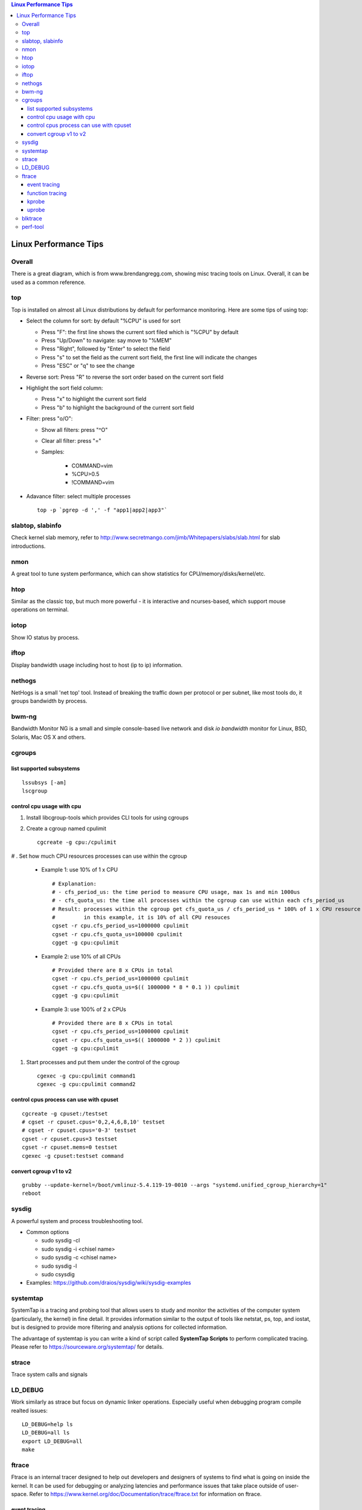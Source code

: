 .. contents:: Linux Performance Tips

Linux Performance Tips
========================

Overall
----------

There is a great diagram, which is from www.brendangregg.com, showing misc tracing tools on Linux. Overall, it can be used as a common reference.

.. image:: images/linux_perf_and_trace_utils.png

top
-------

Top is installed on almost all Linux distributions by default for performance monitoring. Here are some tips of using top:

- Select the column for sort: by default "%CPU" is used for sort

  * Press "F": the first line shows the current sort filed which is "%CPU" by default
  * Press "Up/Down" to navigate: say move to "%MEM"
  * Press "Right", followed by "Enter" to select the field
  * Press "s" to set the field as the current sort field, the first line will indicate the changes
  * Press "ESC" or "q" to see the change

- Reverse sort: Press "R" to reverse the sort order based on the current sort field
- Highlight the sort field column:

  * Press "x" to highlight the current sort field
  * Press "b" to highlight the background of the current sort field

- Filter: press "o/O":

  * Show all filters: press "^O"
  * Clear all filter: press "="
  * Samples:

     * COMMAND=vim
     * %CPU>0.5
     * !COMMAND=vim

- Adavance filter: select multiple processes

  ::

    top -p `pgrep -d ',' -f "app1|app2|app3"`

slabtop, slabinfo
--------------------

Check kernel slab memory, refer to http://www.secretmango.com/jimb/Whitepapers/slabs/slab.html for slab introductions.

nmon
-------

A great tool to tune system performance, which can show statistics for CPU/memory/disks/kernel/etc.

htop
-------

Similar as the classic top, but much more powerful - it is interactive and ncurses-based, which support mouse operations on terminal.

iotop
--------

Show IO status by process.

iftop
--------

Display bandwidth usage including host to host (ip to ip) information.

nethogs
-----------

NetHogs is a small 'net top' tool. Instead of breaking the traffic down per protocol or per subnet, like most tools do, it groups bandwidth by process.

bwm-ng
---------

Bandwidth Monitor NG is a small and simple console-based live network and disk *io bandwidth* monitor for Linux, BSD, Solaris, Mac OS X and others.

cgroups
--------

list supported subsystems
~~~~~~~~~~~~~~~~~~~~~~~~~~~

::

  lssubsys [-am]
  lscgroup

control cpu usage with cpu
~~~~~~~~~~~~~~~~~~~~~~~~~~~

#. Install libcgroup-tools which provides CLI tools for using cgroups
#. Create a cgroup named cpulimit

   ::

     cgcreate -g cpu:/cpulimit

# . Set how much CPU resources processes can use within the cgroup

    - Example 1: use 10% of 1 x CPU

      ::

        # Explanation:
        # - cfs_period_us: the time period to measure CPU usage, max 1s and min 1000us
        # - cfs_quota_us: the time all processes within the cgroup can use within each cfs_period_us
        # Result: processes within the cgroup get cfs_quota_us / cfs_period_us * 100% of 1 x CPU resource
        #         in this example, it is 10% of all CPU resouces
        cgset -r cpu.cfs_period_us=1000000 cpulimit
        cgset -r cpu.cfs_quota_us=100000 cpulimit
        cgget -g cpu:cpulimit

    - Example 2: use 10% of all CPUs

      ::

        # Provided there are 8 x CPUs in total
        cgset -r cpu.cfs_period_us=1000000 cpulimit
        cgset -r cpu.cfs_quota_us=$(( 1000000 * 8 * 0.1 )) cpulimit
        cgget -g cpu:cpulimit

    - Example 3: use 100% of 2 x CPUs

      ::

        # Provided there are 8 x CPUs in total
        cgset -r cpu.cfs_period_us=1000000 cpulimit
        cgset -r cpu.cfs_quota_us=$(( 1000000 * 2 )) cpulimit
        cgget -g cpu:cpulimit

#. Start processes and put them under the control of the cgroup

   ::

     cgexec -g cpu:cpulimit command1
     cgexec -g cpu:cpulimit command2

control cpus process can use with cpuset
~~~~~~~~~~~~~~~~~~~~~~~~~~~~~~~~~~~~~~~~~~

::

  cgcreate -g cpuset:/testset
  # cgset -r cpuset.cpus='0,2,4,6,8,10' testset
  # cgset -r cpuset.cpus='0-3' testset
  cgset -r cpuset.cpus=3 testset
  cgset -r cpuset.mems=0 testset
  cgexec -g cpuset:testset command

convert cgroup v1 to v2
~~~~~~~~~~~~~~~~~~~~~~~~~~

::

  grubby --update-kernel=/boot/vmlinuz-5.4.119-19-0010 --args "systemd.unified_cgroup_hierarchy=1"
  reboot

sysdig
---------

A powerful system and process troubleshooting tool.

- Common options

  - sudo sysdig -cl
  - sudo sysdig -i <chisel name>
  - sudo sysdig -c <chisel name>
  - sudo sysdig -l
  - sudo csysdig

- Examples: https://github.com/draios/sysdig/wiki/sysdig-examples

systemtap
------------

SystemTap is a tracing and probing tool that allows users to study and monitor the activities of the computer system (particularly, the kernel) in fine detail. It provides information similar to the output of tools like netstat,  ps, top, and iostat, but is designed to provide more filtering and analysis options for collected information.

The advantage of systemtap is you can write a kind of script called **SystemTap Scripts** to perform complicated tracing. Please refer to https://sourceware.org/systemtap/ for details.

strace
---------

Trace system calls and signals

LD_DEBUG
----------

Work similarly as strace but focus on dynamic linker operations. Especially useful when debugging program compile realted issues:

::

  LD_DEBUG=help ls
  LD_DEBUG=all ls
  export LD_DEBUG=all
  make

ftrace
---------

Ftrace is an internal tracer designed to help out developers and designers of systems to find what is going on inside the kernel. It can be used for debugging or analyzing latencies and performance issues that take place outside of user-space. Refer to https://www.kernel.org/doc/Documentation/trace/ftrace.txt for information on ftrace.

event tracing
~~~~~~~~~~~~~~~~~~

**tracing**

::

  # method 1 - through event toggle
  cd /sys/kernel/debug/tracing/
  cat available_events # list all availabel events which can be traced
  ls events # list all available events which is organized in groups
  echo 1 > events/path/to/event/enable # enable the event tracing, multiple events can be traced
  echo 1 > tracing_on
  echo > trace
  cat trace # check trace results
  # method 2 - through set_event
  echo > set_event # clear previous events
  echo "event1" > set_event # multiple event tracing: echo "event2" >> set_event
  echo 1 > tracing_on
  echo > trace
  cat trace

**filtering**

::

  # event filter
  cat events/path/to/event/format # understand the supported event format
  echo "filter expression" > events/path/to/event/filter
  echo 0 > events/path/to/event/filter # clear the filter
  # event subsystem filter
  cd events/subsystem/path
  echo 0 > filter
  echo "filter expression" > filter

**pid filtering**

::

  cd /sys/kernel/debug/tracing
  echo <PID> > set_event_pid # filtering multiple PIDs: echo <PID1> <PID2> <...> >> set_event_pid
  ...

function tracing
~~~~~~~~~~~~~~~~~~~~~

**tracing**

::

  cat available_tracers # list all available traces, function, function_graph are used most frequently
  # function
  echo function > current_tracer
  cat available_filter_functions # get filters which can be used for function tracing
  echo <available filter> > set_ftrace_filter # multiple filter can be used - echo <another filter> >> set_ftrace_filter
  # multiple function filters can be configured as : echo <function_name_prefix>* > set_ftrace_filter
  echo > trace
  cat trace # check trace results
  # function graph
  echo function_graph > current_tracer
  cat available_filter_functions # get filters which can be used for function graph tracing
  echo <available filter> > set_graph_function # multiple filter can be used - echo <another filter> >> set_graph_function
  echo 10 > max_graph_depth
  echo > trace
  cat trace # check trace results

**trace_pipe**

::

  # trace_pipe only contains newer data compared with last read, suitable for redirection
  cat trace_pipe
  cat trace_pipe > /tmp/trace.log

kprobe
~~~~~~~~

uprobe
~~~~~~~~

The usage of uprobe is more complicated than kprobe. Let's demonstrace how to trace the function hmp_info_cpus of application qemu-system-x86_64.

**Calculate function offset**

1. Find the function offset:

::

  # refer to https://www.kernel.org/doc/html/latest/_sources/filesystems/proc.rst.txt for information on /proc/PID/maps
  objdump -tT /usr/local/bin/qemu-system-x86_64 | grep hmp_info_cpus
  # the output is: 00000000005ce6d0 g    DF .text  0000000000000158  Base        hmp_info_cpus
  # the offset is 00000000005ce6d0
  cat /proc/`pidof qemu-system-x86_64`/maps | grep r-xp | grep qemu-system-x86_64
  # th output is: 00400000-00baf000 r-xp 00000000 08:03 131826                             /usr/local/bin/qemu-system-x86_64
  # the output indicates the code segment address(r-xp) range for the application(qemu-system-x86_64),
  # for other user applications on the same system, the range actually will be the same value.
  # based on 0x00400000(code segment begins) and 0x5ce6d0(hmp_info_cpus offset), the real offset
  # of hmp_info_cpus compared with the staring address can be gotten as: 0x5ce6d0-0x400000 = 0x1ce6d0

2. Enable uprobe tracers:

::

  # refer to https://www.kernel.org/doc/Documentation/trace/uprobetracer.txt for information on uprobe usage syntax
  # refer to https://docs.kernel.org/_sources/trace/uprobetracer.rst.txt for uprobe examples
  cd /sys/kernel/debug/tracing
  echo 0 > tracing_on # disable ftrace
  echo 0 > events/uprobes/enable # disable uprobes
  echo > uprobe_events # clear
  # pitfalls: the application to be traced must have been started before issuing below commands
  echo 'p:hmp_info_cpus_entry /usr/local/bin/qemu-system-x86_64:0x1ce6d0' > uprobe_events # uprobe
  echo 'r:hmp_info_cpus_exit /usr/local/bin/qemu-system-x86_64:0x1ce6d0' >> uprobe_events # uretprobe
  # after running the above commands, events/uprobes/hmp_info_cpus/ will be created dynamically
  # check the event format: cat events/uprobes/hmp_info_cpus/format
  # enable the individual uprobe events: echo 1 > events/uprobes/hmp_info_cpus/enable
  echo 1 > events/uprobes/enable # enable all uprobes
  echo 1 > tracing_on # turn on ftrace
  echo > trace
  virsh qemu-monitor-command xxxxxx --hmp info cpus # trigger the hmp_info_cpus function
  cat trace # the tracing result
  echo 1 > options/latency-format # enable latency output format
  echo 1 > options/userstacktrace # enable user stack strace
  echo > trace
  virsh qemu-monitor-command xxxxxx --hmp info cpus
  cat trace
  # if the application is not compiled with debugging information enabled,
  # the user stack gotten is just memory address with no symbol info

blktrace
-----------

1. **blktrace** is a block layer IO tracing mechanism which provides detailed information about request queue operations up to user space. The trace result is stored in a binary format, which obviously doesn't make for convenient reading;
2. The tool for that job is **blkparse**, a simple interface for analyzing the IO traces dumped by blktrace;
3. However, the plaintext trace result generated by blkparse is still not quite easy for reading, another tool **btt** can be used to generate misc reports, such as latency report, seek time report, etc;
4. Besides, a tool named **Seekwatcher** can be used to genrate graphs for blktrace, which will help a lot comparing IO patterns and performance;
5. In the meanwhile, **btrecord** and **btreplay** can be used to recreate IO loads recorded by blktrace.

perf-tool
------------

Performance analysis tools based on Linux perf_events (aka perf) and ftrace:

- bitesize
- cachestat
- execsnoop
- funccount
- funcgraph
- funcslower
- functrace
- iolatency
- iosnoop
- killsnoop
- kprobe
- opensnoop
- perf-stat-hist
- reset-ftrace
- syscount
- tcpretrans
- tpoint
- uprobe

Example 1: Scheduler Analysis

::

  # Record all scheduler events within 1 second
  perf sched record -- sleep 1
  # To check detailed events
  perf script [--header]
  # Summarize scheduler latencies by task
  perf sched latency [-s max]

Example 2: Performance Analysis

::

  # the whole system performance stat
  perf stat record -a sleep 10
  perf kvm stat record -a sleep 10
  # specified vcpu performance
  perf kvm stat record -a -p <vcpu tid> -a sleep 10
  # report
  perf stat report
  perf kvm stat report

Example 3: perf trace

::

  # trace a process
  perf trace record --call-graph dwarf -p $PID -- sleep 10
  # trace a group of processes
  mkdir /sys/fs/cgroup/perf_event/bpftools/
  echo 22542 >> /sys/fs/cgroup/perf_event/bpftools/tasks
  echo 20514 >> /sys/fs/cgroup/perf_event/bpftools/tasks
  perf trace -G bpftools -a -- sleep 10
